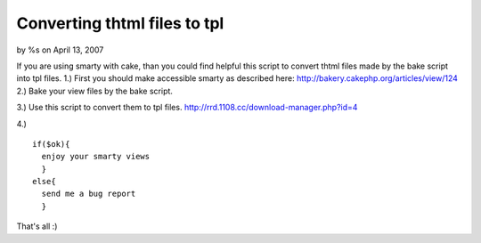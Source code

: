 

Converting thtml files to tpl
=============================

by %s on April 13, 2007

If you are using smarty with cake, than you could find helpful this
script to convert thtml files made by the bake script into tpl files.
1.) First you should make accessible smarty as described here:
`http://bakery.cakephp.org/articles/view/124`_
2.) Bake your view files by the bake script.

3.) Use this script to convert them to tpl files.
`http://rrd.1108.cc/download-manager.php?id=4`_

4.)

::

    
    if($ok){
      enjoy your smarty views
      }
    else{
      send me a bug report
      } 


That's all :)

.. _http://bakery.cakephp.org/articles/view/124: http://bakery.cakephp.org/articles/view/124
.. _http://rrd.1108.cc/download-manager.php?id=4: http://rrd.1108.cc/download-manager.php?id=4
.. meta::
    :title: Converting thtml files to tpl
    :description: CakePHP Article related to bake,smarty,Tutorials
    :keywords: bake,smarty,Tutorials
    :copyright: Copyright 2007 
    :category: tutorials

